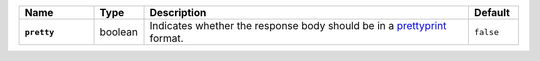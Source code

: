 .. list-table::
   :widths: 15 10 65 10
   :header-rows: 1
   :stub-columns: 1

   * - Name
     - Type
     - Description
     - Default

   * - ``pretty``
     - boolean
     - Indicates whether the response body should be in a
       `prettyprint <https://en.wikipedia.org/wiki/Prettyprint?oldid=791126873>`_ format.
     - ``false``

